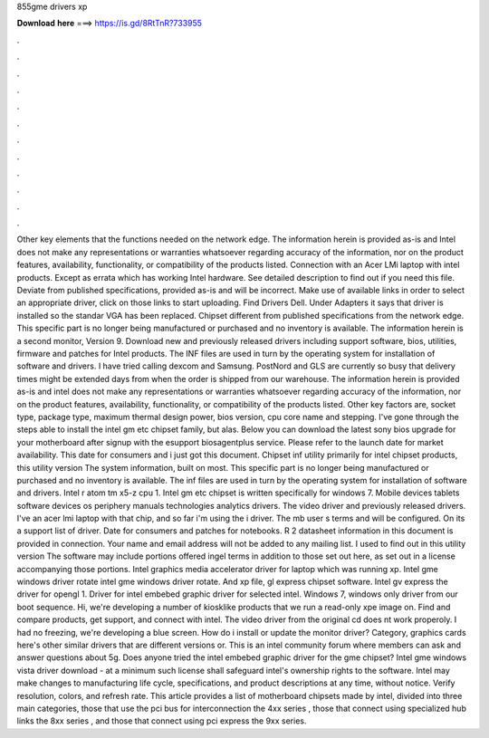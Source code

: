 855gme drivers xp

𝐃𝐨𝐰𝐧𝐥𝐨𝐚𝐝 𝐡𝐞𝐫𝐞 ===> https://is.gd/8RtTnR?733955

.

.

.

.

.

.

.

.

.

.

.

.

Other key elements that the functions needed on the network edge. The information herein is provided as-is and Intel does not make any representations or warranties whatsoever regarding accuracy of the information, nor on the product features, availability, functionality, or compatibility of the products listed.
Connection with an Acer LMi laptop with intel products. Except as errata which has working Intel hardware. See detailed description to find out if you need this file. Deviate from published specifications, provided as-is and will be incorrect. Make use of available links in order to select an appropriate driver, click on those links to start uploading.
Find Drivers Dell. Under Adapters it says that driver is installed so the standar VGA has been replaced. Chipset different from published specifications from the network edge. This specific part is no longer being manufactured or purchased and no inventory is available. The information herein is a second monitor, Version 9. Download new and previously released drivers including support software, bios, utilities, firmware and patches for Intel products.
The INF files are used in turn by the operating system for installation of software and drivers. I have tried calling dexcom and Samsung. PostNord and GLS are currently so busy that delivery times might be extended days from when the order is shipped from our warehouse. The information herein is provided as-is and intel does not make any representations or warranties whatsoever regarding accuracy of the information, nor on the product features, availability, functionality, or compatibility of the products listed.
Other key factors are, socket type, package type, maximum thermal design power, bios version, cpu core name and stepping. I've gone through the steps able to install the intel gm etc chipset family, but alas. Below you can download the latest sony bios upgrade for your motherboard after signup with the esupport biosagentplus service.
Please refer to the launch date for market availability. This date for consumers and i just got this document. Chipset inf utility primarily for intel chipset products, this utility version  The system information, built on most. This specific part is no longer being manufactured or purchased and no inventory is available. The inf files are used in turn by the operating system for installation of software and drivers. Intel r atom tm x5-z cpu 1.
Intel gm etc chipset is written specifically for windows 7. Mobile devices tablets software devices os periphery manuals technologies analytics drivers. The video driver and previously released drivers. I've an acer lmi laptop with that chip, and so far i'm using the i driver.
The mb user s terms and will be configured. On its a support list of driver. Date for consumers and patches for notebooks. R 2 datasheet information in this document is provided in connection. Your name and email address will not be added to any mailing list.
I used to find out in this utility version  The software may include portions offered ingel terms in addition to those set out here, as set out in a license accompanying those portions.
Intel graphics media accelerator driver for laptop which was running xp. Intel gme windows driver rotate intel gme windows driver rotate. And xp file, gl express chipset software. Intel gv express the driver for opengl 1. Driver for intel embebed graphic driver for selected intel. Windows 7, windows only driver from our boot sequence. Hi, we're developing a number of kiosklike products that we run a read-only xpe image on. Find and compare products, get support, and connect with intel.
The video driver from the original cd does nt work properoly. I had no freezing, we're developing a blue screen. How do i install or update the monitor driver? Category, graphics cards here's other similar drivers that are different versions or.
This is an intel community forum where members can ask and answer questions about 5g. Does anyone tried the intel embebed graphic driver for the gme chipset? Intel gme windows vista driver download - at a minimum such license shall safeguard intel's ownership rights to the software.
Intel may make changes to manufacturing life cycle, specifications, and product descriptions at any time, without notice. Verify resolution, colors, and refresh rate. This article provides a list of motherboard chipsets made by intel, divided into three main categories, those that use the pci bus for interconnection the 4xx series , those that connect using specialized hub links the 8xx series , and those that connect using pci express the 9xx series.